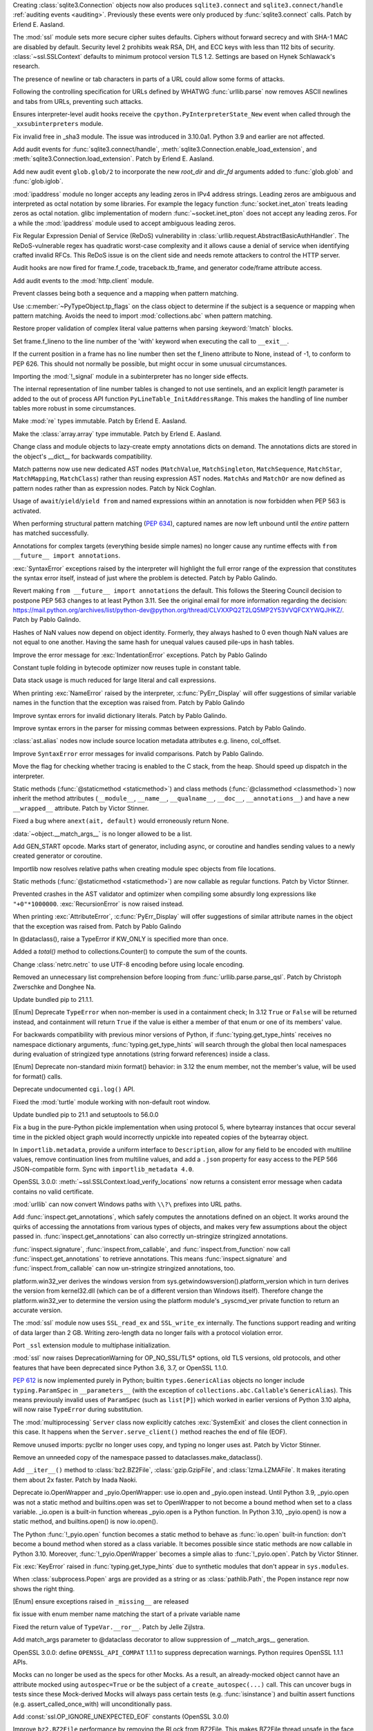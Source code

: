 .. bpo: 43434
.. date: 2021-05-02-17-50-23
.. nonce: cy7xz6
.. release date: 2021-05-03
.. section: Security

Creating :class:`sqlite3.Connection` objects now also produces
``sqlite3.connect`` and ``sqlite3.connect/handle`` :ref:`auditing events
<auditing>`. Previously these events were only produced by
:func:`sqlite3.connect` calls. Patch by Erlend E. Aasland.

..

.. bpo: 43998
.. date: 2021-05-01-13-13-40
.. nonce: xhmWD7
.. section: Security

The :mod:`ssl` module sets more secure cipher suites defaults. Ciphers
without forward secrecy and with SHA-1 MAC are disabled by default. Security
level 2 prohibits weak RSA, DH, and ECC keys with less than 112 bits of
security. :class:`~ssl.SSLContext` defaults to minimum protocol version TLS
1.2. Settings are based on Hynek Schlawack's research.

..

.. bpo: 43882
.. date: 2021-04-25-07-46-37
.. nonce: Jpwx85
.. section: Security

The presence of newline or tab characters in parts of a URL could allow some
forms of attacks.

Following the controlling specification for URLs defined by WHATWG
:func:`urllib.parse` now removes ASCII newlines and tabs from URLs,
preventing such attacks.

..

.. bpo: 43472
.. date: 2021-04-21-22-53-31
.. nonce: gjLBTb
.. section: Security

Ensures interpreter-level audit hooks receive the
``cpython.PyInterpreterState_New`` event when called through the
``_xxsubinterpreters`` module.

..

.. bpo: 43362
.. date: 2021-04-18-00-56-44
.. nonce: __5aiP
.. section: Security

Fix invalid free in _sha3 module. The issue was introduced in 3.10.0a1.
Python 3.9 and earlier are not affected.

..

.. bpo: 43762
.. date: 2021-04-07-12-57-41
.. nonce: 7lMtpT
.. section: Security

Add audit events for :func:`sqlite3.connect/handle`,
:meth:`sqlite3.Connection.enable_load_extension`, and
:meth:`sqlite3.Connection.load_extension`. Patch by Erlend E. Aasland.

..

.. bpo: 43756
.. date: 2021-04-06-18-07-48
.. nonce: DLBNqQ
.. section: Security

Add new audit event ``glob.glob/2`` to incorporate the new *root_dir* and
*dir_fd* arguments added to :func:`glob.glob` and :func:`glob.iglob`.

..

.. bpo: 36384
.. date: 2021-03-30-16-29-51
.. nonce: sCAmLs
.. section: Security

:mod:`ipaddress` module no longer accepts any leading zeros in IPv4 address
strings. Leading zeros are ambiguous and interpreted as octal notation by
some libraries. For example the legacy function :func:`socket.inet_aton`
treats leading zeros as octal notation. glibc implementation of modern
:func:`~socket.inet_pton` does not accept any leading zeros. For a while the
:mod:`ipaddress` module used to accept ambiguous leading zeros.

..

.. bpo: 43075
.. date: 2021-01-31-05-28-14
.. nonce: DoAXqO
.. section: Security

Fix Regular Expression Denial of Service (ReDoS) vulnerability in
:class:`urllib.request.AbstractBasicAuthHandler`.  The ReDoS-vulnerable
regex has quadratic worst-case complexity and it allows cause a denial of
service when identifying crafted invalid RFCs. This ReDoS issue is on the
client side and needs remote attackers to control the HTTP server.

..

.. bpo: 42800
.. date: 2021-01-09-17-07-36
.. nonce: _dtZvW
.. section: Security

Audit hooks are now fired for frame.f_code, traceback.tb_frame, and
generator code/frame attribute access.

..

.. bpo: 37363
.. date: 2020-07-04-22-14-46
.. nonce: NDjHNw
.. section: Security

Add audit events to the :mod:`http.client` module.

..

.. bpo: 43977
.. date: 2021-05-02-11-59-00
.. nonce: R0hSDo
.. section: Core and Builtins

Prevent classes being both a sequence and a mapping when pattern matching.

..

.. bpo: 43977
.. date: 2021-04-29-17-40-25
.. nonce: FrQhge
.. section: Core and Builtins

Use :c:member:`~PyTypeObject.tp_flags` on the class object to determine if
the subject is a sequence or mapping when pattern matching. Avoids the need
to import :mod:`collections.abc` when pattern matching.

..

.. bpo: 43892
.. date: 2021-04-29-16-00-28
.. nonce: WXIehI
.. section: Core and Builtins

Restore proper validation of complex literal value patterns when parsing
:keyword:`!match` blocks.

..

.. bpo: 43933
.. date: 2021-04-29-13-49-57
.. nonce: TueFdQ
.. section: Core and Builtins

Set frame.f_lineno to the line number of the 'with' keyword when executing
the call to ``__exit__``.

..

.. bpo: 43933
.. date: 2021-04-29-13-11-44
.. nonce: mvoV6O
.. section: Core and Builtins

If the current position in a frame has no line number then set the f_lineno
attribute to None, instead of -1, to conform to PEP 626. This should not
normally be possible, but might occur in some unusual circumstances.

..

.. bpo: 43963
.. date: 2021-04-28-01-23-38
.. nonce: u5Y6bS
.. section: Core and Builtins

Importing the :mod:`!_signal` module in a subinterpreter has no longer side
effects.

..

.. bpo: 42739
.. date: 2021-04-27-10-59-10
.. nonce: PrVkKM
.. section: Core and Builtins

The internal representation of line number tables is changed to not use
sentinels, and an explicit length parameter is added to the out of process
API function ``PyLineTable_InitAddressRange``. This makes the handling of
line number tables more robust in some circumstances.

..

.. bpo: 43908
.. date: 2021-04-26-21-20-41
.. nonce: 2L51nO
.. section: Core and Builtins

Make :mod:`re` types immutable. Patch by Erlend E. Aasland.

..

.. bpo: 43908
.. date: 2021-04-26-20-59-17
.. nonce: -COW4-
.. section: Core and Builtins

Make the :class:`array.array` type immutable. Patch by Erlend E. Aasland.

..

.. bpo: 43901
.. date: 2021-04-25-22-50-47
.. nonce: oKjG5E
.. section: Core and Builtins

Change class and module objects to lazy-create empty annotations dicts on
demand.  The annotations dicts are stored in the object's __dict__ for
backwards compatibility.

..

.. bpo: 43892
.. date: 2021-04-25-08-35-11
.. nonce: hr5Ke2
.. section: Core and Builtins

Match patterns now use new dedicated AST nodes (``MatchValue``,
``MatchSingleton``, ``MatchSequence``, ``MatchStar``, ``MatchMapping``,
``MatchClass``) rather than reusing expression AST nodes. ``MatchAs`` and
``MatchOr`` are now defined as pattern nodes rather than as expression
nodes. Patch by Nick Coghlan.

..

.. bpo: 42725
.. date: 2021-04-25-05-40-51
.. nonce: WGloYm
.. section: Core and Builtins

Usage of ``await``/``yield``/``yield from`` and named expressions within an
annotation is now forbidden when PEP 563 is activated.

..

.. bpo: 43754
.. date: 2021-04-24-16-40-23
.. nonce: 9SzHWG
.. section: Core and Builtins

When performing structural pattern matching (:pep:`634`), captured names are
now left unbound until the *entire* pattern has matched successfully.

..

.. bpo: 42737
.. date: 2021-04-22-22-48-30
.. nonce: lsJ7pD
.. section: Core and Builtins

Annotations for complex targets (everything beside simple names) no longer
cause any runtime effects with ``from __future__ import annotations``.

..

.. bpo: 43914
.. date: 2021-04-22-19-09-58
.. nonce: 0Ik1AM
.. section: Core and Builtins

:exc:`SyntaxError` exceptions raised by the interpreter will highlight the
full error range of the expression that constitutes the syntax error itself,
instead of just where the problem is detected. Patch by Pablo Galindo.

..

.. bpo: 38605
.. date: 2021-04-20-22-17-47
.. nonce: 9eeCNZ
.. section: Core and Builtins

Revert making ``from __future__ import annotations`` the default. This
follows the Steering Council decision to postpone PEP 563 changes to at
least Python 3.11. See the original email for more information regarding the
decision:
https://mail.python.org/archives/list/python-dev@python.org/thread/CLVXXPQ2T2LQ5MP2Y53VVQFCXYWQJHKZ/.
Patch by Pablo Galindo.

..

.. bpo: 43475
.. date: 2021-04-20-20-10-46
.. nonce: oV8Mbs
.. section: Core and Builtins

Hashes of NaN values now depend on object identity.  Formerly, they always
hashed to 0 even though NaN values are not equal to one another.  Having the
same hash for unequal values caused pile-ups in hash tables.

..

.. bpo: 43859
.. date: 2021-04-16-01-26-57
.. nonce: QfqjFL
.. section: Core and Builtins

Improve the error message for :exc:`IndentationError` exceptions. Patch by
Pablo Galindo

..

.. bpo: 41323
.. date: 2021-04-15-10-19-59
.. nonce: nsvpSg
.. section: Core and Builtins

Constant tuple folding in bytecode optimizer now reuses tuple in constant
table.

..

.. bpo: 43846
.. date: 2021-04-14-13-53-08
.. nonce: 2jO97c
.. section: Core and Builtins

Data stack usage is much reduced for large literal and call expressions.

..

.. bpo: 38530
.. date: 2021-04-14-03-53-06
.. nonce: rNI_G1
.. section: Core and Builtins

When printing :exc:`NameError` raised by the interpreter,
:c:func:`PyErr_Display` will offer suggestions of similar variable names in
the function that the exception was raised from. Patch by Pablo Galindo

..

.. bpo: 43823
.. date: 2021-04-13-03-06-09
.. nonce: xpuHBi
.. section: Core and Builtins

Improve syntax errors for invalid dictionary literals. Patch by Pablo
Galindo.

..

.. bpo: 43822
.. date: 2021-04-13-02-32-18
.. nonce: lej0OO
.. section: Core and Builtins

Improve syntax errors in the parser for missing commas between expressions.
Patch by Pablo Galindo.

..

.. bpo: 43798
.. date: 2021-04-10-00-01-43
.. nonce: p_nJFM
.. section: Core and Builtins

:class:`ast.alias` nodes now include source location metadata attributes
e.g. lineno, col_offset.

..

.. bpo: 43797
.. date: 2021-04-09-19-12-48
.. nonce: HfRqNP
.. section: Core and Builtins

Improve ``SyntaxError`` error messages for invalid comparisons. Patch by
Pablo Galindo.

..

.. bpo: 43760
.. date: 2021-04-08-12-20-29
.. nonce: tBIsD8
.. section: Core and Builtins

Move the flag for checking whether tracing is enabled to the C stack, from
the heap. Should speed up dispatch in the interpreter.

..

.. bpo: 43682
.. date: 2021-04-08-01-06-22
.. nonce: eUn4p5
.. section: Core and Builtins

Static methods (:func:`@staticmethod <staticmethod>`) and class methods
(:func:`@classmethod <classmethod>`) now inherit the method attributes
(``__module__``, ``__name__``, ``__qualname__``, ``__doc__``,
``__annotations__``) and have a new ``__wrapped__`` attribute. Patch by
Victor Stinner.

..

.. bpo: 43751
.. date: 2021-04-07-18-00-05
.. nonce: 8fHsqQ
.. section: Core and Builtins

Fixed a bug where ``anext(ait, default)`` would erroneously return None.

..

.. bpo: 42128
.. date: 2021-04-05-17-38-08
.. nonce: 1uVeGK
.. section: Core and Builtins

:data:`~object.__match_args__` is no longer allowed to be a list.

..

.. bpo: 43683
.. date: 2021-04-01-12-30-30
.. nonce: AjxOx2
.. section: Core and Builtins

Add GEN_START opcode. Marks start of generator, including async, or
coroutine and handles sending values to a newly created generator or
coroutine.

..

.. bpo: 43105
.. date: 2021-03-31-20-35-11
.. nonce: PBVmHm
.. section: Core and Builtins

Importlib now resolves relative paths when creating module spec objects from
file locations.

..

.. bpo: 43682
.. date: 2021-03-31-16-32-57
.. nonce: VSF3vg
.. section: Core and Builtins

Static methods (:func:`@staticmethod <staticmethod>`) are now callable as
regular functions. Patch by Victor Stinner.

..

.. bpo: 42609
.. date: 2020-12-12-14-28-31
.. nonce: Qcd54b
.. section: Core and Builtins

Prevented crashes in the AST validator and optimizer when compiling some
absurdly long expressions like ``"+0"*1000000``. :exc:`RecursionError` is
now raised instead.

..

.. bpo: 38530
.. date: 2019-10-27-20-20-07
.. nonce: ZyoDNn
.. section: Core and Builtins

When printing :exc:`AttributeError`, :c:func:`PyErr_Display` will offer
suggestions of similar attribute names in the object that the exception was
raised from. Patch by Pablo Galindo

..

.. bpo: 44015
.. date: 2021-05-03-03-03-49
.. nonce: V5936k
.. section: Library

In @dataclass(), raise a TypeError if KW_ONLY is specified more than once.

..

.. bpo: 25478
.. date: 2021-05-02-19-17-20
.. nonce: AwlwdA
.. section: Library

Added a *total()* method to collections.Counter() to compute the sum of the
counts.

..

.. bpo: 43733
.. date: 2021-05-01-22-59-20
.. nonce: gJWwEQ
.. section: Library

Change :class:`netrc.netrc` to use UTF-8 encoding before using locale
encoding.

..

.. bpo: 43979
.. date: 2021-05-01-01-36-51
.. nonce: 43oJ9L
.. section: Library

Removed an unnecessary list comprehension before looping from
:func:`urllib.parse.parse_qsl`.  Patch by Christoph Zwerschke and Donghee
Na.

..

.. bpo: 43993
.. date: 2021-04-30-19-23-45
.. nonce: T7_yoq
.. section: Library

Update bundled pip to 21.1.1.

..

.. bpo: 43957
.. date: 2021-04-27-12-13-51
.. nonce: 6EaPD-
.. section: Library

[Enum] Deprecate ``TypeError`` when non-member is used in a containment
check; In 3.12 ``True`` or ``False`` will be returned instead, and
containment will return ``True`` if the value is either a member of that
enum or one of its members' value.

..

.. bpo: 42904
.. date: 2021-04-26-23-39-47
.. nonce: ejjsyR
.. section: Library

For backwards compatibility with previous minor versions of Python, if
:func:`typing.get_type_hints` receives no namespace dictionary arguments,
:func:`typing.get_type_hints` will search through the global then local
namespaces during evaluation of stringized type annotations (string forward
references) inside a class.

..

.. bpo: 43945
.. date: 2021-04-26-20-52-16
.. nonce: NgERXO
.. section: Library

[Enum] Deprecate non-standard mixin format() behavior: in 3.12 the enum
member, not the member's value, will be used for format() calls.

..

.. bpo: 41139
.. date: 2021-04-26-17-47-48
.. nonce: ROhn1k
.. section: Library

Deprecate undocumented ``cgi.log()`` API.

..

.. bpo: 43937
.. date: 2021-04-25-13-34-13
.. nonce: isx95l
.. section: Library

Fixed the :mod:`turtle` module working with non-default root window.

..

.. bpo: 43930
.. date: 2021-04-24-14-23-07
.. nonce: R7ah0m
.. section: Library

Update bundled pip to 21.1 and setuptools to 56.0.0

..

.. bpo: 43907
.. date: 2021-04-23-20-57-20
.. nonce: 3RJEjv
.. section: Library

Fix a bug in the pure-Python pickle implementation when using protocol 5,
where bytearray instances that occur several time in the pickled object
graph would incorrectly unpickle into repeated copies of the bytearray
object.

..

.. bpo: 43926
.. date: 2021-04-23-17-48-55
.. nonce: HMUlGU
.. section: Library

In ``importlib.metadata``, provide a uniform interface to ``Description``,
allow for any field to be encoded with multiline values, remove continuation
lines from multiline values, and add a ``.json`` property for easy access to
the PEP 566 JSON-compatible form. Sync with ``importlib_metadata 4.0``.

..

.. bpo: 43920
.. date: 2021-04-23-11-54-38
.. nonce: cJMQ2D
.. section: Library

OpenSSL 3.0.0: :meth:`~ssl.SSLContext.load_verify_locations` now returns a
consistent error message when cadata contains no valid certificate.

..

.. bpo: 43607
.. date: 2021-04-22-22-39-58
.. nonce: 7IYDkG
.. section: Library

:mod:`urllib` can now convert Windows paths with ``\\?\`` prefixes into URL
paths.

..

.. bpo: 43817
.. date: 2021-04-22-04-12-13
.. nonce: FQ-XlH
.. section: Library

Add :func:`inspect.get_annotations`, which safely computes the annotations
defined on an object.  It works around the quirks of accessing the
annotations from various types of objects, and makes very few assumptions
about the object passed in. :func:`inspect.get_annotations` can also
correctly un-stringize stringized annotations.

:func:`inspect.signature`, :func:`inspect.from_callable`, and
:func:`inspect.from_function` now call :func:`inspect.get_annotations` to
retrieve annotations.  This means :func:`inspect.signature` and
:func:`inspect.from_callable` can now un-stringize stringized annotations,
too.

..

.. bpo: 43284
.. date: 2021-04-21-14-50-57
.. nonce: 2QZn2T
.. section: Library

platform.win32_ver derives the windows version from
sys.getwindowsversion().platform_version which in turn derives the version
from kernel32.dll (which can be of a different version than Windows itself).
Therefore change the platform.win32_ver to determine the version using the
platform module's _syscmd_ver private function to return an accurate
version.

..

.. bpo: 42854
.. date: 2021-04-19-03-54-29
.. nonce: Y4M7Tv
.. section: Library

The :mod:`ssl` module now uses ``SSL_read_ex`` and ``SSL_write_ex``
internally. The functions support reading and writing of data larger than 2
GB. Writing zero-length data no longer fails with a protocol violation
error.

..

.. bpo: 42333
.. date: 2021-04-17-19-31-17
.. nonce: cgbtZO
.. section: Library

Port ``_ssl`` extension module to multiphase initialization.

..

.. bpo: 43880
.. date: 2021-04-17-13-53-33
.. nonce: -fC2JD
.. section: Library

:mod:`ssl` now raises DeprecationWarning for OP_NO_SSL/TLS* options, old TLS
versions, old protocols, and other features that have been deprecated since
Python 3.6, 3.7, or OpenSSL 1.1.0.

..

.. bpo: 41559
.. date: 2021-04-17-10-49-57
.. nonce: caIwt9
.. section: Library

:pep:`612` is now implemented purely in Python; builtin
``types.GenericAlias`` objects no longer include ``typing.ParamSpec`` in
``__parameters__`` (with the exception of ``collections.abc.Callable``\ 's
``GenericAlias``). This means previously invalid uses of ``ParamSpec`` (such
as ``list[P]``) which worked in earlier versions of Python 3.10 alpha, will
now raise ``TypeError`` during substitution.

..

.. bpo: 43867
.. date: 2021-04-16-16-46-44
.. nonce: xT9QjF
.. section: Library

The :mod:`multiprocessing` ``Server`` class now explicitly catches
:exc:`SystemExit` and closes the client connection in this case. It happens
when the ``Server.serve_client()`` method reaches the end of file (EOF).

..

.. bpo: 40443
.. date: 2021-04-16-02-03-00
.. nonce: Io6FHL
.. section: Library

Remove unused imports: pyclbr no longer uses copy, and typing no longer uses
ast. Patch by Victor Stinner.

..

.. bpo: 43820
.. date: 2021-04-12-18-01-10
.. nonce: YkqYW4
.. section: Library

Remove an unneeded copy of the namespace passed to
dataclasses.make_dataclass().

..

.. bpo: 43787
.. date: 2021-04-12-15-15-50
.. nonce: wCy_Wd
.. section: Library

Add ``__iter__()`` method to :class:`bz2.BZ2File`, :class:`gzip.GzipFile`,
and :class:`lzma.LZMAFile`. It makes iterating them about 2x faster. Patch
by Inada Naoki.

..

.. bpo: 43680
.. date: 2021-04-12-11-20-34
.. nonce: SR0Epv
.. section: Library

Deprecate io.OpenWrapper and _pyio.OpenWrapper: use io.open and _pyio.open
instead. Until Python 3.9, _pyio.open was not a static method and
builtins.open was set to OpenWrapper to not become a bound method when set
to a class variable. _io.open is a built-in function whereas _pyio.open is a
Python function. In Python 3.10, _pyio.open() is now a static method, and
builtins.open() is now io.open().

..

.. bpo: 43680
.. date: 2021-04-12-09-57-37
.. nonce: o1zEk_
.. section: Library

The Python :func:`!_pyio.open` function becomes a static method to behave as
:func:`io.open` built-in function: don't become a bound method when stored
as a class variable. It becomes possible since static methods are now
callable in Python 3.10. Moreover, :func:`!_pyio.OpenWrapper` becomes a
simple alias to :func:`!_pyio.open`. Patch by Victor Stinner.

..

.. bpo: 41515
.. date: 2021-04-12-06-01-10
.. nonce: YaVReb
.. section: Library

Fix :exc:`KeyError` raised in :func:`typing.get_type_hints` due to synthetic
modules that don't appear in ``sys.modules``.

..

.. bpo: 43776
.. date: 2021-04-12-00-00-00
.. nonce: p14y7a
.. section: Library

When :class:`subprocess.Popen` args are provided as a string or as
:class:`pathlib.Path`, the Popen instance repr now shows the right thing.

..

.. bpo: 42248
.. date: 2021-04-11-21-10-57
.. nonce: pedB1E
.. section: Library

[Enum] ensure exceptions raised in ``_missing__`` are released

..

.. bpo: 43744
.. date: 2021-04-11-20-52-32
.. nonce: uf0E68
.. section: Library

fix issue with enum member name matching the start of a private variable
name

..

.. bpo: 43772
.. date: 2021-04-10-19-14-49
.. nonce: Bxq0zQ
.. section: Library

Fixed the return value of ``TypeVar.__ror__``. Patch by Jelle Zijlstra.

..

.. bpo: 43764
.. date: 2021-04-10-18-23-09
.. nonce: Le5KJp
.. section: Library

Add match_args parameter to @dataclass decorator to allow suppression of
__match_args__ generation.

..

.. bpo: 43799
.. date: 2021-04-10-11-35-50
.. nonce: 1iV4pX
.. section: Library

OpenSSL 3.0.0: define ``OPENSSL_API_COMPAT`` 1.1.1 to suppress deprecation
warnings. Python requires OpenSSL 1.1.1 APIs.

..

.. bpo: 43478
.. date: 2021-04-10-03-30-36
.. nonce: iZcBTq
.. section: Library

Mocks can no longer be used as the specs for other Mocks. As a result, an
already-mocked object cannot have an attribute mocked using
``autospec=True`` or be the subject of a ``create_autospec(...)`` call. This
can uncover bugs in tests since these Mock-derived Mocks will always pass
certain tests (e.g. :func:`isinstance`) and builtin assert functions (e.g.
assert_called_once_with) will unconditionally pass.

..

.. bpo: 43794
.. date: 2021-04-09-16-14-22
.. nonce: -1XPDH
.. section: Library

Add :const:`ssl.OP_IGNORE_UNEXPECTED_EOF` constants (OpenSSL 3.0.0)

..

.. bpo: 43785
.. date: 2021-04-09-14-51-58
.. nonce: 1mM5xE
.. section: Library

Improve ``bz2.BZ2File`` performance by removing the RLock from BZ2File. This
makes BZ2File thread unsafe in the face of multiple simultaneous readers or
writers, just like its equivalent classes in :mod:`gzip` and :mod:`lzma`
have always been.  Patch by Inada Naoki.

..

.. bpo: 43789
.. date: 2021-04-09-14-08-03
.. nonce: eaHlAm
.. section: Library

OpenSSL 3.0.0: Don't call the password callback function a second time when
first call has signaled an error condition.

..

.. bpo: 43788
.. date: 2021-04-09-12-08-01
.. nonce: YsvInM
.. section: Library

The header files for :mod:`ssl` error codes are now OpenSSL
version-specific. Exceptions will now show correct reason and library codes.
The ``make_ssl_data.py`` script has been rewritten to use OpenSSL's text
file with error codes.

..

.. bpo: 43766
.. date: 2021-04-09-00-16-22
.. nonce: nYNQP0
.. section: Library

Implement :pep:`647` in the :mod:`typing` module by adding
:data:`TypeGuard`.

..

.. bpo: 25264
.. date: 2021-04-08-22-11-27
.. nonce: b33fa0
.. section: Library

:func:`os.path.realpath` now accepts a *strict* keyword-only argument. When
set to ``True``, :exc:`OSError` is raised if a path doesn't exist or a
symlink loop is encountered.

..

.. bpo: 43780
.. date: 2021-04-08-20-04-46
.. nonce: hUOgCh
.. section: Library

In ``importlib.metadata``, incorporate changes from importlib_metadata 3.10:
Add mtime-based caching during distribution discovery. Flagged use of dict
result from ``entry_points()`` as deprecated.

..

.. gh: 47383
.. date: 2021-04-08-19-32-26
.. nonce: YI1hdL
.. section: Library

The ``P.args`` and ``P.kwargs`` attributes of :class:`typing.ParamSpec` are
now instances of the new classes :class:`typing.ParamSpecArgs` and
:class:`typing.ParamSpecKwargs`, which enables a more useful ``repr()``.
Patch by Jelle Zijlstra.

..

.. bpo: 43731
.. date: 2021-04-08-15-19-20
.. nonce: nnVd3h
.. section: Library

Add an ``encoding`` parameter :func:`logging.fileConfig`.

..

.. bpo: 43712
.. date: 2021-04-08-12-25-08
.. nonce: f8WXCX
.. section: Library

Add ``encoding`` and ``errors`` parameters to :func:`fileinput.input` and
:class:`fileinput.FileInput`.

..

.. bpo: 38659
.. date: 2021-04-08-11-47-31
.. nonce: r_HFnU
.. section: Library

A ``simple_enum`` decorator is added to the ``enum`` module to convert a
normal class into an Enum. ``test_simple_enum`` added to test simple enums
against a corresponding normal Enum.  Standard library modules updated to
use ``simple_enum``.

..

.. bpo: 43764
.. date: 2021-04-08-09-59-20
.. nonce: tHjO60
.. section: Library

Fix an issue where :data:`~object.__match_args__` generation could fail for
some :mod:`dataclasses`.

..

.. bpo: 43752
.. date: 2021-04-06-21-18-29
.. nonce: K7qmAF
.. section: Library

Fix :mod:`sqlite3` regression for zero-sized blobs with converters, where
``b""`` was returned instead of ``None``. The regression was introduced by
PR 24723. Patch by Erlend E. Aasland.

..

.. bpo: 43655
.. date: 2021-04-04-20-51-19
.. nonce: LwGy8R
.. section: Library

:mod:`tkinter` dialog windows are now recognized as dialogs by window
managers on macOS and X Window.

..

.. bpo: 43723
.. date: 2021-04-03-18-03-44
.. nonce: uBhBZS
.. section: Library

The following ``threading`` methods are now deprecated and should be
replaced:

- ``currentThread`` => :func:`threading.current_thread`

- ``activeCount`` => :func:`threading.active_count`

- ``Condition.notifyAll`` => :meth:`threading.Condition.notify_all`

- ``Event.isSet`` => :meth:`threading.Event.is_set`

- ``Thread.setName`` => :attr:`threading.Thread.name`

- ``thread.getName`` => :attr:`threading.Thread.name`

- ``Thread.isDaemon`` => :attr:`threading.Thread.daemon`

- ``Thread.setDaemon`` => :attr:`threading.Thread.daemon`

Patch by Jelle Zijlstra.

..

.. bpo: 2135
.. date: 2021-04-03-15-24-59
.. nonce: xmDAYJ
.. section: Library

Deprecate find_module() and find_loader() implementations in importlib and
zipimport.

..

.. bpo: 43534
.. date: 2021-03-18-15-46-08
.. nonce: vPE9Us
.. section: Library

:func:`turtle.textinput` and :func:`turtle.numinput` create now a transient
window working on behalf of the canvas window.

..

.. bpo: 43532
.. date: 2021-03-17-19-06-45
.. nonce: W2Ntnm
.. section: Library

Add the ability to specify keyword-only fields to dataclasses.  These fields
will become keyword-only arguments to the generated __init__.

..

.. bpo: 43522
.. date: 2021-03-16-22-37-32
.. nonce: dhNwOu
.. section: Library

Fix problem with :attr:`~ssl.SSLContext.hostname_checks_common_name`.
OpenSSL does not copy hostflags from *struct SSL_CTX* to *struct SSL*.

..

.. bpo: 8978
.. date: 2021-03-13-14-02-07
.. nonce: CRxG-O
.. section: Library

Improve error message for :func:`tarfile.open` when :mod:`lzma` / :mod:`bz2`
are unavailable.  Patch by Anthony Sottile.

..

.. bpo: 42967
.. date: 2021-03-11-00-31-41
.. nonce: 2PeQRw
.. section: Library

Allow :class:`bytes` ``separator`` argument in ``urllib.parse.parse_qs`` and
``urllib.parse.parse_qsl`` when parsing :class:`str` query strings.
Previously, this raised a ``TypeError``.

..

.. bpo: 43296
.. date: 2021-03-01-13-01-33
.. nonce: p_gU6T
.. section: Library

Improve :mod:`sqlite3` error handling: ``sqlite3_value_blob()`` errors that
set ``SQLITE_NOMEM`` now raise :exc:`MemoryError`. Patch by Erlend E.
Aasland.

..

.. bpo: 43312
.. date: 2021-02-25-14-43-59
.. nonce: 6dg9_2
.. section: Library

New functions :func:`sysconfig.get_preferred_scheme` and
:func:`sysconfig.get_default_scheme` are added to query a platform for its
preferred "user", "home", and "prefix" (default) scheme names.

..

.. bpo: 43265
.. date: 2021-02-19-22-24-33
.. nonce: MyAzCH
.. section: Library

Improve :meth:`sqlite3.Connection.backup` error handling. The error message
for non-existent target database names is now ``unknown database <database
name>`` instead of ``SQL logic error``. Patch by Erlend E. Aasland.

..

.. bpo: 41282
.. date: 2021-02-16-13-18-38
.. nonce: GK9a0l
.. section: Library

Install schemes in ``distutils.command.install`` are now loaded from
:mod:`sysconfig`.

..

.. bpo: 41282
.. date: 2021-02-15-12-52-23
.. nonce: SenEje
.. section: Library

``distutils.sysconfig`` has been merged to :mod:`sysconfig`.

..

.. bpo: 43176
.. date: 2021-02-09-07-24-29
.. nonce: bocNQn
.. section: Library

Fixed processing of a dataclass that inherits from a frozen dataclass with
no fields.  It is now correctly detected as an error.

..

.. bpo: 43080
.. date: 2021-01-31-00-23-13
.. nonce: -fDg4Q
.. section: Library

:mod:`pprint` now has support for :class:`dataclasses.dataclass`. Patch by
Lewis Gaul.

..

.. bpo: 39950
.. date: 2021-01-22-00-15-37
.. nonce: NzLVaR
.. section: Library

Add ``pathlib.Path.hardlink_to()`` method that supersedes ``link_to()``. The new
method has the same argument order as ``symlink_to()``.

..

.. bpo: 42904
.. date: 2021-01-12-23-17-02
.. nonce: -4qkTD
.. section: Library

:func:`typing.get_type_hints` now checks the local namespace of a class when
evaluating :pep:`563` annotations inside said class.

..

.. bpo: 42269
.. date: 2021-01-08-22-32-13
.. nonce: W5v8z4
.. section: Library

Add ``slots`` parameter to ``dataclasses.dataclass`` decorator to
automatically generate ``__slots__`` for class. Patch provided by Yurii
Karabas.

..

.. bpo: 39529
.. date: 2020-12-06-20-21-16
.. nonce: 9Zrg43
.. section: Library

Deprecated use of :func:`asyncio.get_event_loop` without running event loop.
Emit deprecation warning for :mod:`asyncio` functions which implicitly
create a :class:`~asyncio.Future` or :class:`~asyncio.Task` objects if there
is no running event loop and no explicit *loop* argument is passed:
:func:`~asyncio.ensure_future`, :func:`~asyncio.wrap_future`,
:func:`~asyncio.gather`, :func:`~asyncio.shield`,
:func:`~asyncio.as_completed` and constructors of :class:`~asyncio.Future`,
:class:`~asyncio.Task`, :class:`~asyncio.StreamReader`,
:class:`~asyncio.StreamReaderProtocol`.

..

.. bpo: 18369
.. date: 2020-11-19-09-52-24
.. nonce: qzvYH2
.. section: Library

Certificate and PrivateKey classes were added to the ssl module.
Certificates and keys can now be loaded from memory buffer, too.

..

.. bpo: 41486
.. date: 2020-10-16-15-34-30
.. nonce: Mu9Iit
.. section: Library

Use a new output buffer management code for :mod:`bz2` / :mod:`lzma` /
:mod:`zlib` modules, and add ``.readall()`` function to
``_compression.DecompressReader`` class. These bring some performance
improvements. Patch by Ma Lin.

..

.. bpo: 31870
.. date: 2020-09-15-23-44-07
.. nonce: nVwd38
.. section: Library

The :func:`ssl.get_server_certificate` function now has a *timeout*
parameter.

..

.. bpo: 41735
.. date: 2020-09-07-11-15-15
.. nonce: NKqGKy
.. section: Library

Fix thread locks in zlib module may go wrong in rare case. Patch by Ma Lin.

..

.. bpo: 36470
.. date: 2020-06-13-23-33-32
.. nonce: oi6Kdb
.. section: Library

Fix dataclasses with ``InitVar``\s and :func:`~dataclasses.replace`. Patch
by Claudiu Popa.

..

.. bpo: 40849
.. date: 2020-06-02-21-32-33
.. nonce: zpeKx3
.. section: Library

Expose X509_V_FLAG_PARTIAL_CHAIN ssl flag

..

.. bpo: 35114
.. date: 2020-05-17-14-10-24
.. nonce: uLIHfn
.. section: Library

:func:`ssl.RAND_status` now returns a boolean value (as documented) instead
of ``1`` or ``0``.

..

.. bpo: 39906
.. date: 2020-03-30-00-13-27
.. nonce: eaR3fN
.. section: Library

:meth:`pathlib.Path.stat` and :meth:`~pathlib.Path.chmod` now accept a
*follow_symlinks* keyword-only argument for consistency with corresponding
functions in the :mod:`os` module.

..

.. bpo: 39899
.. date: 2020-03-09-20-36-07
.. nonce: 9adF3E
.. section: Library

:func:`os.path.expanduser` now refuses to guess Windows home directories
if the basename of current user's home directory does not match their
username.

:meth:`pathlib.Path.expanduser` and :meth:`~pathlib.Path.home` now
consistently raise :exc:`RuntimeError` exception when a home directory
cannot be resolved. Previously a :exc:`KeyError` exception could be raised
on Windows when the ``"USERNAME"``  environment variable was unset.

..

.. bpo: 36076
.. date: 2019-10-16-17-21-53
.. nonce: FGeQQT
.. section: Library

Added SNI support to :func:`ssl.get_server_certificate`.

..

.. bpo: 38490
.. date: 2019-10-16-08-08-14
.. nonce: QbDXEF
.. section: Library

Covariance, Pearson's correlation, and simple linear regression
functionality was added to statistics module. Patch by Tymoteusz Wołodźko.

..

.. bpo: 33731
.. date: 2019-08-14-13-19-50
.. nonce: 9esS0d
.. section: Library

Provide a locale.localize() function, which converts a normalized number
string into a locale format.

..

.. bpo: 32745
.. date: 2018-08-09-23-47-10
.. nonce: iQi9hI
.. section: Library

Fix a regression in the handling of ctypes' :data:`ctypes.c_wchar_p` type:
embedded null characters would cause a :exc:`ValueError` to be raised. Patch
by Zackery Spytz.

..

.. bpo: 43987
.. date: 2021-04-30-04-27-02
.. nonce: 1DftVa
.. section: Documentation

Add "Annotations Best Practices" document as a new HOWTO.

..

.. bpo: 43977
.. date: 2021-04-29-15-06-03
.. nonce: K5aSl1
.. section: Documentation

Document the new :c:macro:`Py_TPFLAGS_MAPPING` and
:c:macro:`Py_TPFLAGS_SEQUENCE` type flags.

..

.. bpo: 43959
.. date: 2021-04-27-22-22-22
.. nonce: n2261q
.. section: Documentation

The documentation on the PyContextVar C-API was clarified.

..

.. bpo: 43938
.. date: 2021-04-25-22-44-27
.. nonce: nC660q
.. section: Documentation

Update dataclasses documentation to express that FrozenInstanceError is
derived from AttributeError.

..

.. bpo: 43778
.. date: 2021-04-08-22-42-02
.. nonce: MszRnY
.. section: Documentation

Fix the Sphinx glossary_search extension: create the _static/ sub-directory
if it doesn't exist.

..

.. bpo: 43755
.. date: 2021-04-06-14-55-45
.. nonce: 1m0fGq
.. section: Documentation

Update documentation to reflect that unparenthesized lambda expressions can
no longer be the expression part in an ``if`` clause in comprehensions and
generator expressions since Python 3.9.

..

.. bpo: 43739
.. date: 2021-04-06-07-05-49
.. nonce: L4HjiX
.. section: Documentation

Fixing the example code in Doc/extending/extending.rst to declare and
initialize the pmodule variable to be of the right type.

..

.. bpo: 43961
.. date: 2021-04-28-13-21-52
.. nonce: gNchls
.. section: Tests

Fix test_logging.test_namer_rotator_inheritance() on Windows: use
:func:`os.replace` rather than :func:`os.rename`. Patch by Victor Stinner.

..

.. bpo: 43842
.. date: 2021-04-16-14-07-40
.. nonce: w60GAH
.. section: Tests

Fix a race condition in the SMTP test of test_logging. Don't close a file
descriptor (socket) from a different thread while asyncore.loop() is polling
the file descriptor. Patch by Victor Stinner.

..

.. bpo: 43843
.. date: 2021-04-14-13-22-44
.. nonce: ruIQKD
.. section: Tests

:mod:`test.libregrtest` now marks a test as ENV_CHANGED (altered the
execution environment) if a thread raises an exception but does not catch
it. It sets a hook on :func:`threading.excepthook`. Use
``--fail-env-changed`` option to mark the test as failed. Patch by Victor
Stinner.

..

.. bpo: 43811
.. date: 2021-04-12-11-14-28
.. nonce: vGNbnD
.. section: Tests

Tests multiple OpenSSL versions on GitHub Actions. Use ccache to speed up
testing.

..

.. bpo: 43791
.. date: 2021-04-09-15-10-38
.. nonce: 4KxiXK
.. section: Tests

OpenSSL 3.0.0: Disable testing of legacy protocols TLS 1.0 and 1.1. Tests
are failing with TLSV1_ALERT_INTERNAL_ERROR.

..

.. bpo: 43567
.. date: 2021-03-31-19-50-01
.. nonce: vd0a-p
.. section: Build

Improved generated code refresh (AST/tokens/opcodes/keywords) on Windows.

..

.. bpo: 43669
.. date: 2021-03-30-14-19-39
.. nonce: lWMUYx
.. section: Build

Implement :pep:`644`. Python now requires OpenSSL 1.1.1 or newer.

..

.. bpo: 35306
.. date: 2021-04-22-21-37-41
.. nonce: 10kSR-
.. section: Windows

Adds additional arguments to :func:`os.startfile` function.

..

.. bpo: 43538
.. date: 2021-04-22-20-39-49
.. nonce: F0Cg6X
.. section: Windows

Avoid raising errors from :meth:`pathlib.Path.exists` when passed an
invalid filename.

..

.. bpo: 38822
.. date: 2021-04-22-19-49-20
.. nonce: jgdPmq
.. section: Windows

Fixed :func:`os.stat` failing on inaccessible directories with a trailing
slash, rather than falling back to the parent directory's metadata. This
implicitly affected :func:`os.path.exists` and :func:`os.path.isdir`.

..

.. bpo: 26227
.. date: 2021-04-21-23-37-34
.. nonce: QMY_eA
.. section: Windows

Fixed decoding of host names in :func:`socket.gethostbyaddr` and
:func:`socket.gethostbyname_ex`.

..

.. bpo: 40432
.. date: 2021-04-20-23-07-22
.. nonce: 9OFpoq
.. section: Windows

Updated pegen regeneration script on Windows to find and use Python 3.8 or
higher.  Prior to this, pegen regeneration already required 3.8 or higher,
but the script may have used lower versions of Python.

..

.. bpo: 43745
.. date: 2021-04-06-12-27-33
.. nonce: rdKNda
.. section: Windows

Actually updates Windows release to OpenSSL 1.1.1k. Earlier releases were
mislabelled and actually included 1.1.1i again.

..

.. bpo: 43652
.. date: 2021-04-03-18-54-31
.. nonce: gNmfVN
.. section: Windows

Update Tcl and Tk to 8.6.11 in Windows installer.

..

.. bpo: 43492
.. date: 2021-03-15-11-34-33
.. nonce: AsYnVX
.. section: Windows

Upgrade Windows installer to use SQLite 3.35.5.

..

.. bpo: 30555
.. date: 2017-12-16-12-23-51
.. nonce: 3ybjly
.. section: Windows

Fix ``WindowsConsoleIO`` errors in the presence of fd redirection. Patch by
Segev Finer.

..

.. bpo: 42119
.. date: 2021-05-02-21-03-27
.. nonce: Y7BSX_
.. section: macOS

Fix check for macOS SDK paths when building Python. Narrow search to match
contents of SDKs, namely only files in ``/System/Library``,
``/System/IOSSupport``, and ``/usr`` other than ``/usr/local``. Previously,
anything under ``/System`` was assumed to be in an SDK which causes problems
with the new file system layout in 10.15+ where user file systems may appear
to be mounted under ``/System``.  Paths in ``/Library`` were also
incorrectly treated as SDK locations.

..

.. bpo: 43568
.. date: 2021-05-02-19-50-52
.. nonce: AeLNBd
.. section: macOS

Drop support for MACOSX_DEPLOYMENT_TARGET < 10.3

..

.. bpo: 44009
.. date: 2021-05-02-03-45-30
.. nonce: uvhmlh
.. section: macOS

Provide "python3.x-intel64" executable to allow reliably forcing macOS
universal2 framework builds to run under Rosetta 2 Intel-64 emulation on
Apple Silicon Macs.  This can be useful for testing or when universal2
wheels are not yet available.

..

.. bpo: 43851
.. date: 2021-04-15-01-20-45
.. nonce: sDI60Y
.. section: macOS

Build SQLite with ``SQLITE_OMIT_AUTOINIT`` on macOS. Patch by Erlend E.
Aasland.

..

.. bpo: 43492
.. date: 2021-03-15-11-32-23
.. nonce: 1ZRcV9
.. section: macOS

Update macOS installer to use SQLite 3.35.4.

..

.. bpo: 42235
.. date: 2020-11-01-17-37-16
.. nonce: A97_BN
.. section: macOS

``Mac/BuildScript/build-installer.py`` will now use "--enable-optimizations"
and ``--with-lto`` when building on macOS 10.15 or later.

..

.. bpo: 37903
.. date: 2021-05-02-20-25-53
.. nonce: VQ6VTU
.. section: IDLE

Add mouse actions to the shell sidebar.  Left click and optional drag
selects one or more lines, as with the editor line number sidebar.  Right
click after selecting raises a context menu with 'copy with prompts'.  This
zips together prompts from the sidebar with lines from the selected text.

..

.. bpo: 43981
.. date: 2021-04-30-17-59-56
.. nonce: 3EFl1H
.. section: IDLE

Fix reference leak in test_sidebar and test_squeezer.
Patches by Terry Jan Reedy and Pablo Galindo

..

.. bpo: 37892
.. date: 2021-04-29-02-40-41
.. nonce: bgW2fk
.. section: IDLE

Indent IDLE Shell input with spaces instead of tabs

..

.. bpo: 43655
.. date: 2021-04-04-20-52-07
.. nonce: HSyaKH
.. section: IDLE

IDLE dialog windows are now recognized as dialogs by window managers on
macOS and X Window.

..

.. bpo: 37903
.. date: 2019-08-24-23-49-36
.. nonce: 4xjast
.. section: IDLE

IDLE's shell now shows prompts in a separate side-bar.

..

.. bpo: 43916
.. date: 2021-04-29-17-35-48
.. nonce: wvWt23
.. section: C API

Add a new :c:macro:`Py_TPFLAGS_DISALLOW_INSTANTIATION` type flag to disallow
creating type instances. Patch by Victor Stinner.

..

.. bpo: 43774
.. date: 2021-04-29-10-17-21
.. nonce: 5MGfgN
.. section: C API

Remove the now unused ``PYMALLOC_DEBUG`` macro. Debug hooks on memory
allocators are now installed by default if Python is built in debug mode (if
``Py_DEBUG`` macro is defined). Moreover, they can now be used on Python
build in release mode (ex: using ``PYTHONMALLOC=debug`` environment
variable).

..

.. bpo: 43962
.. date: 2021-04-28-13-13-07
.. nonce: 9Jzs5X
.. section: C API

_PyInterpreterState_IDIncref() now calls _PyInterpreterState_IDInitref() and
always increments id_refcount. Previously, calling
_xxsubinterpreters.get_current() could create an id_refcount inconsistency
when a _xxsubinterpreters.InterpreterID object was deallocated. Patch by
Victor Stinner.

..

.. bpo: 28254
.. date: 2021-04-28-12-33-44
.. nonce: a2561e
.. section: C API

Add new C-API functions to control the state of the garbage collector:
:c:func:`PyGC_Enable()`, :c:func:`PyGC_Disable()`,
:c:func:`PyGC_IsEnabled()`, corresponding to the functions in the :mod:`gc`
module.

..

.. bpo: 43908
.. date: 2021-04-22-10-46-40
.. nonce: Co3YhZ
.. section: C API

Introduce :c:macro:`Py_TPFLAGS_IMMUTABLETYPE` flag for immutable type objects,
and modify :c:func:`PyType_Ready` to set it for static types. Patch by
Erlend E. Aasland.

..

.. bpo: 43795
.. date: 2021-04-20-15-06-29
.. nonce: y0IP4c
.. section: C API

:c:func:`PyMem_Calloc` is now available in the limited C API
(``Py_LIMITED_API``).

..

.. bpo: 43868
.. date: 2021-04-16-18-15-56
.. nonce: twQ7KH
.. section: C API

:c:func:`PyOS_ReadlineFunctionPointer` is no longer exported by limited C
API headers and by ``python3.dll`` on Windows. Like any function that takes
``FILE*``, it is not part of the stable ABI.

..

.. bpo: 43795
.. date: 2021-04-09-18-19-07
.. nonce: l0yobT
.. section: C API

Stable ABI and limited API definitions are generated from a central manifest
(:pep:`652`).

..

.. bpo: 43753
.. date: 2021-04-06-20-52-44
.. nonce: xUsHp1
.. section: C API

Add the :c:func:`Py_Is(x, y) <Py_Is>` function to test if the *x* object is
the *y* object, the same as ``x is y`` in Python. Add also the
:c:func:`Py_IsNone`, :c:func:`Py_IsTrue`, :c:func:`Py_IsFalse` functions to
test if an object is, respectively, the ``None`` singleton, the ``True``
singleton or the ``False`` singleton. Patch by Victor Stinner.
